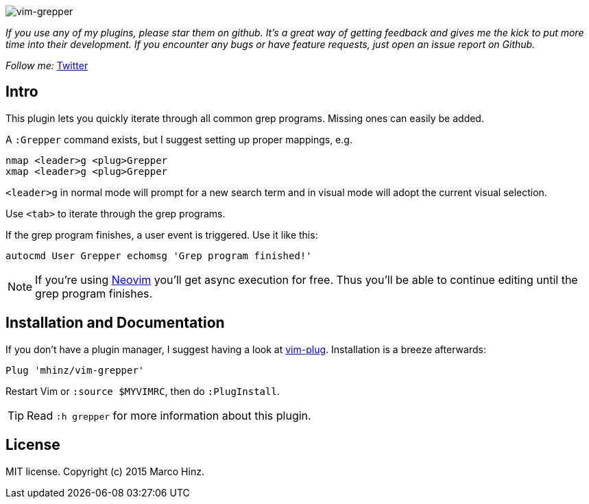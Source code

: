 image:https://github.com/mhinz/vim-grepper/blob/master/demo.gif[vim-grepper]

_If you use any of my plugins, please star them on github. It's a great way of
getting feedback and gives me the kick to put more time into their development.
If you encounter any bugs or have feature requests, just open an issue report
on Github._

_Follow me:_ link:https://twitter.com/\_mhinz_[Twitter]

== Intro

This plugin lets you quickly iterate through all common grep programs. Missing
ones can easily be added.

A `:Grepper` command exists, but I suggest setting up proper mappings, e.g.

```vim
nmap <leader>g <plug>Grepper
xmap <leader>g <plug>Grepper
```

`<leader>g` in normal mode will prompt for a new search term and in visual mode
will adopt the current visual selection.

Use `<tab>` to iterate through the grep programs.

If the grep program finishes, a user event is triggered. Use it like this:

```vim
autocmd User Grepper echomsg 'Grep program finished!'
```

NOTE: If you're using link:https://github.com/neovim/neovim[Neovim] you'll get
async execution for free. Thus you'll be able to continue editing until the
grep program finishes.

== Installation and Documentation

If you don't have a plugin manager, I suggest having a look at
link:https://github.com/junegunn/vim-plug.git[vim-plug]. Installation is a
breeze afterwards:

    Plug 'mhinz/vim-grepper'

Restart Vim or `:source $MYVIMRC`, then do `:PlugInstall`.

TIP: Read `:h grepper` for more information about this plugin.

== License

MIT license. Copyright (c) 2015 Marco Hinz.
